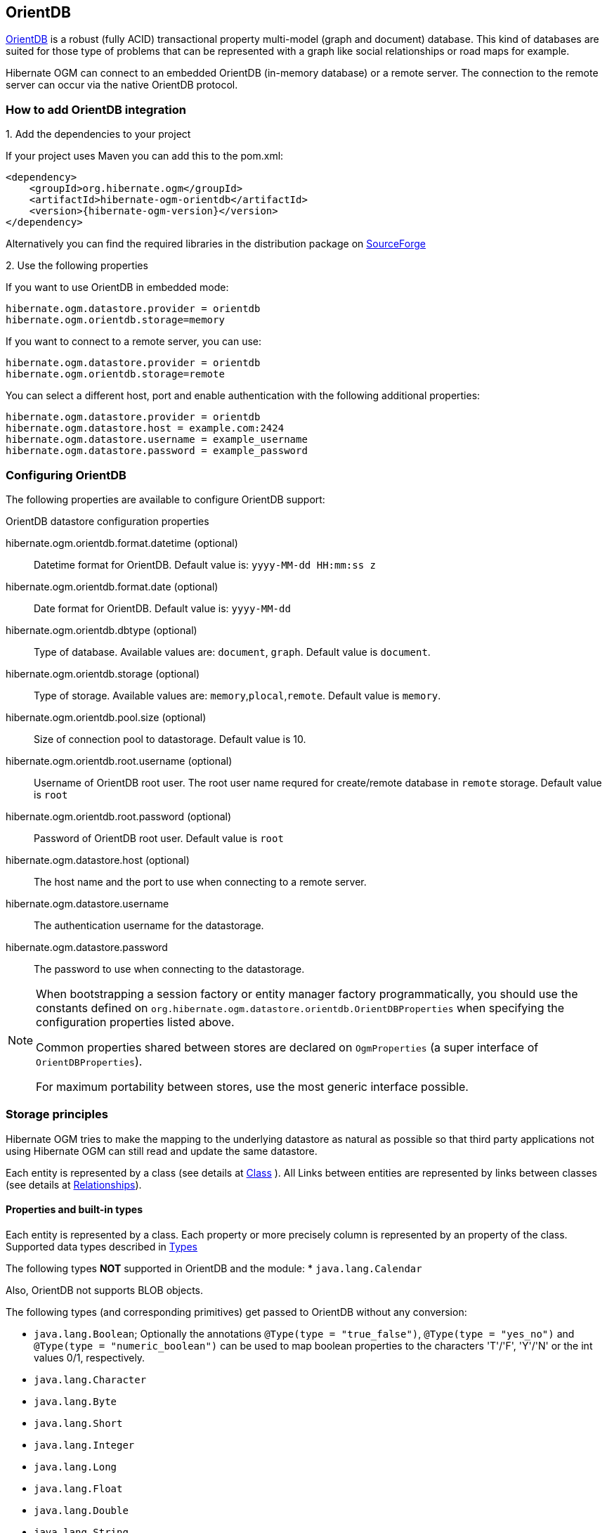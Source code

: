 [[ogm-orientdb]]

== OrientDB

http://www.orientdb.com[OrientDB] is a robust (fully ACID) transactional property multi-model (graph and document) database.
This kind of databases are suited for those type of problems that can be represented with a graph
like social relationships or road maps for example.

Hibernate OGM can connect to an embedded OrientDB (in-memory database) or a remote server.
The connection to the remote server can occur via the native OrientDB protocol.

=== How to add OrientDB integration

.1. Add the dependencies to your project

If your project uses Maven you can add this to the pom.xml:

[source, XML]
[subs="verbatim,attributes"]
----
<dependency>
    <groupId>org.hibernate.ogm</groupId>
    <artifactId>hibernate-ogm-orientdb</artifactId>
    <version>{hibernate-ogm-version}</version>
</dependency>
----

Alternatively you can find the required libraries in the distribution package on
https://downloads.sourceforge.net/project/hibernate/hibernate-ogm/{hibernate-ogm-version}/hibernate-ogm-{hibernate-ogm-version}-dist.zip[SourceForge]

.2. Use the following properties

If you want to use OrientDB in embedded mode:

====
[source, properties]
[subs="verbatim,attributes"]
----
hibernate.ogm.datastore.provider = orientdb
hibernate.ogm.orientdb.storage=memory
----
====

If you want to connect to a remote server, you can use:

====
[source, properties]
[subs="verbatim,attributes"]
----
hibernate.ogm.datastore.provider = orientdb
hibernate.ogm.orientdb.storage=remote
----
====

You can select a different host, port and enable authentication with the following additional properties:

====
[source, properties]
[subs="verbatim,attributes"]
----
hibernate.ogm.datastore.provider = orientdb
hibernate.ogm.datastore.host = example.com:2424
hibernate.ogm.datastore.username = example_username
hibernate.ogm.datastore.password = example_password
----
====

=== Configuring OrientDB

The following properties are available to configure OrientDB support:

.OrientDB datastore configuration properties
hibernate.ogm.orientdb.format.datetime (optional)::
Datetime format for OrientDB. Default value is: `yyyy-MM-dd HH:mm:ss z`
hibernate.ogm.orientdb.format.date (optional)::
Date format for OrientDB. Default value is: `yyyy-MM-dd`
hibernate.ogm.orientdb.dbtype (optional)::
Type of database. Available values are: `document`, `graph`. Default value is `document`.
hibernate.ogm.orientdb.storage (optional)::
Type of storage. Available values are: `memory`,`plocal`,`remote`. Default value is `memory`.
hibernate.ogm.orientdb.pool.size (optional)::
Size of connection pool to datastorage. Default value is 10.
hibernate.ogm.orientdb.root.username (optional)::
Username of OrientDB root user. The root user name requred for create/remote database in `remote` storage. Default value is `root`
hibernate.ogm.orientdb.root.password (optional)::
Password of OrientDB root user. Default value is `root`
hibernate.ogm.datastore.host (optional)::
The host name and the port to use when connecting to a remote server.
hibernate.ogm.datastore.username::
The authentication username for the datastorage.
hibernate.ogm.datastore.password::
The password to use when connecting to the datastorage.

[NOTE]
====
When bootstrapping a session factory or entity manager factory programmatically,
you should use the constants defined on `org.hibernate.ogm.datastore.orientdb.OrientDBProperties`
when specifying the configuration properties listed above.

Common properties shared between stores are declared on `OgmProperties`
(a super interface of `OrientDBProperties`).

For maximum portability between stores, use the most generic interface possible.
====

[[ogm-orientdb-storage-principles]]
=== Storage principles

Hibernate OGM tries to make the mapping to the underlying datastore as natural as possible
so that third party applications not using Hibernate OGM can still read
and update the same datastore.

Each entity is represented by a class (see details at link:http://orientdb.com/docs/2.2.x/Concepts.html#class[Class] ).
All Links between entities are represented by links between classes (see details at link:http://orientdb.com/docs/2.2.x/Concepts.html#relationships[Relationships]).

[[ogm-orientdb-built-in-types]]
==== Properties and built-in types

Each entity is represented by a class.
Each property or more precisely column is represented by an property of the class.
Supported data types described in link:http://orientdb.com/docs/2.2/Types.html[Types]

The following types *NOT* supported in OrientDB and the module:
* [classname]`java.lang.Calendar`

Also, OrientDB not supports BLOB objects.

The following types (and corresponding primitives) get passed to OrientDB without any conversion:

* [classname]`java.lang.Boolean`; Optionally the annotations `@Type(type = "true_false")`, `@Type(type = "yes_no")` and `@Type(type = "numeric_boolean")` can be used to map boolean properties to the characters 'T'/'F', 'Y'/'N' or the int values 0/1, respectively.
* [classname]`java.lang.Character`
* [classname]`java.lang.Byte`
* [classname]`java.lang.Short`
* [classname]`java.lang.Integer`
* [classname]`java.lang.Long`
* [classname]`java.lang.Float`
* [classname]`java.lang.Double`
* [classname]`java.lang.String`
* [classname]`java.math.BigDecimal`
* [classname]`java.util.Date`

The following types get converted into [classname]`java.lang.String`:

* [classname]`java.math.BigInteger`
* [classname]`java.util.UUID`
* [classname]`java.util.URL`

[NOTE]
====
Hibernate OGM doesn't store null values in OrientDB,
setting a value to null is the same as removing the corresponding entry
from OrientDB.

This can have consequences when it comes to queries on null value.
====

==== Entities

Entities are stored as OrientDB classes,
which means each entity property will be translated into a property of the class.
The name of the class mapping the entity is used as label.

You can use the name property of the [classname]`@Table` and [classname]`@Column` annotations
to rename the label and the class's properties.

===== Identifiers and unique constraints

[WARNING]
====
OrientDB does not support constraints on more than one property.
For this reason, Hibernate OGM will create a unique constraint ONLY when it spans
a single property and it will ignore the ones spanning multiple properties.

The lack of unique constraints on node properties might result in the creation of multiple
nodes with the same identifier.

For details see link:http://orientdb.com/docs/2.2/Schema.html#constraints[Constraints]
====

Hibernate OGM will create unique constraints for the identifier of entities and for the properties
annotated with:

* `@Id`
* `@NaturalId`
* `@Column( unique = true )`
* `@Table( uniqueConstraints = @UniqueConstraint(columnNames = { "column_name" } ) )`

[NOTE]
====
OrientDB not supports composite primary keys. In this way, annotation `@EmbeddedId` not supported.
====

Embedded identifiers are currently stored as dot separated properties.


===== Embedded objects and collections

Embedded entities stored as other OrientDB class. Link between embedded class and container is field with type `EMBEDDED`.

The type of the relationship that connects the entity node to the embedded node is
the attribute name representing the embedded in the java class.

.Embedded object
====
[source, JAVA]
----
@Entity
public class News {

    @EmbeddedId
    private NewsID newsId;

    @Embedded
    private NewsPaper paper;

    // getters, setters ...
}

@Embeddable
public class NewsID implements Serializable {

    private String title;
    private String author;

    // getters, setters ...
}

@Embeddable
public class NewsPaper {

    private String name;
    private String owner;

    // getters, setters ...
}
----

image::neo4j-@Embedded-example.png[align="center", depth="", scalefit="1"]
====

.@ElementCollection
====
[source, JAVA]
----
@Entity
public class GrandMother {

    @Id
    private String id;

    @ElementCollection
    private List<GrandChild> grandChildren = new ArrayList<GrandChild>();

    // getters, setters ...
}

@Embeddable
public class GrandChild {

    private String name;

    // getters, setters ...
}
----

image::neo4j-@ElementCollection-example.png[align="center", depth="", scalefit="1"]
====

Note that in the previous examples no property is added to the relationships;
in the following one, one property is added to keep track of the order of the elements in the list.

.@ElementCollection with @OrderColumn
====
[source, JAVA]
----
@Entity
public class GrandMother {

    @Id
    private String id;

    @ElementCollection
    @OrderColumn( name = "birth_order" )
    private List<GrandChild> grandChildren = new ArrayList<GrandChild>();

    // getters, setters ...
}

@Embeddable
public class GrandChild {

    private String name;

    // getters, setters ...
}
----

image::neo4j-@ElementCollection-@OrderColumn-example.png[align="center", depth="", scalefit="1"]
====

==== Associations

An association, bidirectional or unidirectional, is always mapped using one relationship,
beginning at the owning side of the association.
This is possible because in OrientDB relationships can be navigated in both directions.

The type of the relationships depends on the type of the association,
but in general it is the role of the association on the main side.
The only property stored on the relationship is going to be the index of the association when required,
for example when the association is annotated with `@OrderColumn` or when a `java.util.Map` is used.

In OrientDB classes are connected via relationship, this means that we don't need to create properties
which store foreign column keys. This means that annotation like `@JoinColumn` won't have any effect.

.Unidirectional one-to-one
====
[source, JAVA]
----
@Entity
public class Vehicule {

    @Id
    private String id;
    private String brand;

    // getters, setters ...
}


@Entity
public class Wheel {

    @Id
    private String id;
    private String company;
    private double diameter;

    @OneToOne
    private Vehicule vehicule;

    // getters, setters ...
}
----

image::neo4j-uni-one-to-one-example.png[align="center", depth="", scalefit="1"]
====

.Bidirectional one-to-one
====
[source, JAVA]
----
@Entity
public class Husband {

    @Id
    private String id;
    private String name;

    @OneToOne
    private Wife wife;

    // getters, setters ...
}

@Entity
public class Wife {

    @Id
    private String id;
    private String name;

    @OneToOne(mappedBy = "wife")
    private Husband husband;

    // getters, setters ...
}
----

image::neo4j-bi-one-to-one-example.png[align="center", depth="", scalefit="1"]
====

.Unidirectional one-to-many
====
[source, JAVA]
----
@Entity
public class Basket {

    @Id
    private String id;

    private String owner;

    @OneToMany
    private List<Product> products = new ArrayList<Product>();

    // getters, setters ...
}

@Entity
public class Product {

    @Id
    private String name;

    private String description;

    // getters, setters ...
}
----

image::neo4j-uni-one-to-many-example.png[align="center", depth="", scalefit="1"]
====

.Unidirectional one-to-many using maps with defaults
====
[source, JAVA]
----
@Entity
public class User {

    @Id
    private String id;

    @OneToMany
    private Map<String, Address> addresses = new HashMap<String, Address>();

    // getters, setters ...
}

@Entity
public class Address {

    @Id
    private String id;
    private String city;

    // getters, setters ...
}
----

image::neo4j-uni-one-to-many-with-map-example.png[align="center", depth="", scalefit="1"]
====

.Unidirectional one-to-many using maps with @MapKeyColumn
====
[source, JAVA]
----
@Entity
public class User {

    @Id
    private String id;

    @OneToMany
    @MapKeyColumn(name = "addressType")
    private Map<String, Address> addresses = new HashMap<String, Address>();

    // getters, setters ...
}

@Entity
public class Address {

    @Id
    private String id;
    private String city;

    // getters, setters ...
}
----

image::neo4j-uni-one-to-many-with-@MapKeyColumn-example.png[align="center", depth="", scalefit="1"]
====

.Unidirectional many-to-one
====
[source, JAVA]
----
@Entity
public class JavaUserGroup {

    @Id
    private String jug_id;
    private String name;

    // getters, setters ...
}

@Entity
public class Member {

    @Id
    private String id;
    private String name;

    @ManyToOne
    private JavaUserGroup memberOf;

    // getters, setters ...
}
----

image::neo4j-uni-many-to-one-example.png[align="center", depth="", scalefit="1"]
====

.Bidirectional many-to-one
====
[source, JAVA]
----
@Entity
public class SalesForce {

    @Id
    private String id;
    private String corporation;

    @OneToMany(mappedBy = "salesForce")
    private Set<SalesGuy> salesGuys = new HashSet<SalesGuy>();

    // getters, setters ...
}

@Entity
public class SalesGuy {
    private String id;
    private String name;

    @ManyToOne
    private SalesForce salesForce;

    // getters, setters ...
}
----

image::neo4j-bi-many-to-one-example.png[align="center", depth="", scalefit="1"]
====

.Unidirectional many-to-many
====
[source, JAVA]
----
@Entity
public class Student {

    @Id
    private String id;
    private String name;

    // getters, setters ...
}

@Entity
public class ClassRoom {

    @Id
    private long id;
    private String lesson;

    @ManyToMany
    private List<Student> students = new ArrayList<Student>();

    // getters, setters ...
}
----

image::neo4j-uni-many-to-many-example.png[align="center", depth="", scalefit="1"]
====

.Bidirectional many-to-many
====
[source, JAVA]
----
@Entity
public class AccountOwner {

    @Id
    private String id;

    private String SSN;

    @ManyToMany
    private Set<BankAccount> bankAccounts;

    // getters, setters ...
}

@Entity
public class BankAccount {

    @Id
    private String id;

    private String accountNumber;

    @ManyToMany( mappedBy = "bankAccounts" )
    private Set<AccountOwner> owners = new HashSet<AccountOwner>();

    // getters, setters ...
}
----

image::neo4j-bi-many-to-many-example.png[align="center", depth="", scalefit="1"]
====

==== Auto-generated Values

Hibernate OGM supports the table generation strategy as well as the sequence generation strategy with OrientDB.
It is generally recommended to work with the latter,
as it allows a slightly more efficient querying for the next sequence value.

Sequence-based generators are represented by nodes in the following form:

.GenerationType.SEQUENCE
====
[source, JAVA]
----
@Entity
public class Song {

    ...

    @Id
    @GeneratedValue( strategy = GenerationType.SEQUENCE, generator = "songSequenceGenerator" )
    @SequenceGenerator(
            name = "songSequenceGenerator",
            sequenceName = "song_sequence",
            initialValue = INITIAL_VALUE,
            allocationSize = 10)
    public Long getId() {
        return id;
    }

    ...
----

image::neo4j-sequence-example.png[align="center", depth="", scalefit="1"]
====

Each sequence generator node is labelled with `SEQUENCE`.
The sequence name can be specified via `@SequenceGenerator#sequenceName()`.
A unique constraint is applied to the property `sequence_name` in order to ensure uniqueness of sequences.

If required, you can set the initial value of a sequence and the increment size via
`@SequenceGenerator#initialValue()` and `@SequenceGenerator#allocationSize()`, respectively.
The options `@SequenceGenerator#catalog()` and `@SequenceGenerator#schema()` are not supported.

Table-based generators are represented by nodes in the following form:

.GenerationType.TABLE
====
[source, JAVA]
----
@Entity
public class Video {

    ...

    @Id
    @GeneratedValue( strategy = GenerationType.TABLE, generator = "video" )
    @TableGenerator(
         name = "video",
         table = "Sequences",
         pkColumnName = "key",
         pkColumnValue = "video",
         valueColumnName = "seed"
    )
    public Integer getId() {
        return id;
    }

    ...
----

image::neo4j-table-based-sequence-example.png[align="center", depth="", scalefit="1"]
====

Each table generator node is labelled with `TABLE_BASED_SEQUENCE`
and the table name as specified via `@TableGenerator#table()`.
The sequence name is to be given via `@TableGenerator#pkColumnValue()`.
The node properties holding the sequence name and value can be configured via
`@TableGenerator#pkColumnName()` and `@TableGenerator#valueColumnName()`, respectively.
A unique constraint is applied to the property `sequence_name` to avoid the same sequence name is used twice within the same "table".

If required, you can set the initial value of a sequence and the increment size via
`@TableGenerator#initialValue()` and `@TableGenerator#allocationSize()`, respectively.
The options `@TableGenerator#catalog()`, `@TableGenerator#schema()`, `@TableGenerator#uniqueConstraints()` and `@TableGenerator#indexes()`  are not supported.


[[ogm-orientdb-transactions]]
=== Transactions

In OrientDB, operations must be executed inside a transaction.
Make sure your interactions with Hibernate OGM are within a transaction when you target OrientDB.

.Example of starting and committing transactions
====
[source, JAVA]
----
Session session = factory.openSession();
Transaction tx = session.beginTransaction();

Account account = new Account();
account.setLogin( "myAccount" );
session.persist( account );

tx.commit();

...

tx = session.beginTransaction();
Account savedAccount =  (Account) session.get( Account.class, account.getId() );
tx.commit();
----
====

In the case of JTA, Hibernate OGM attaches the OrientDB internal transaction to the JTA
transaction lifecycle.
That way when the JTA transaction is committed or rollbacked (for example by an EJB CMT or
explicitly), the OrientDB transaction is also committed or rollbacked.
This makes for a nice integration in a Java EE container.

[CAUTION]
====
This is NOT a true JTA/XA integration but more a lifecycle alignment:
changes on more than one datasource won't be executed as a single atomic transaction.

In particular, if the JTA transaction involves multiple resources, OrientDB might commit
before a failure of another resource. In this case, Neo4j won't be able to rollback even
if the JTA transaction will.
====

[[ogm-orientdb-queries]]
=== Queries

You can express queries in a few different ways:

* (!)using JP-QL
* using the OrientDB's dialect of SQL

[NOTE]
====
Neo4J makes use of a Lucene version which
is not compatible with the most recent Hibernate Search version.
This unfortunately makes it impossible to use the latest Hibernate Search version
and Neo4J embedded in the same application.
====

While you can use JP-QL for simple queries, you might hit limitations.
The current recommended approach is to use native Cypher queries
if your query involves nested (list of) elements.

==== JP-QL queries

Hibernate OGM is a work in progress, so only a sub-set of JP-QL constructs is available
when using the JP-QL query support. This includes:

* simple comparisons using "<", "+<=+", "=", ">=" and ">"
* `IS NULL` and `IS NOT NULL`
* the boolean operators `AND`, `OR`, `NOT`
* `LIKE`, `IN` and `BETWEEN`
* `ORDER BY`
* inner `JOIN` on embedded collections
* projections of regular and embedded properties

Queries using these constructs will be transformed into equivalent http://docs.neo4j.org/chunked/stable/cypher-query-lang.html[Cypher queries].

[NOTE]
====
Let us know <<ogm-howtocontribute,by opening an issue or sending an email>>
what query you wish to execute.
Expanding our support in this area is high on our priority list.
====

[[ogm-orientdb-queries-native]]
==== SQL queries (native OrientDB dialect)

Hibernate OGM also supports link:http://orientdb.com/docs/2.2.x/SQL.html[OrientDB dialect for SQL].
You can execute native queries as shown in the following example:

.Using the JPA API
====
[source, JAVA]
----
@Entity
public class Poem {

    @Id
    private Long id;

    private String name;

    private String author;

   // getters, setters ...

}

...

javax.persistence.EntityManager em = ...

// a single result query
String query1 = "MATCH ( n:Poem { name:'Portia', author:'Oscar Wilde' } ) RETURN n";
Poem poem = (Poem) em.createNativeQuery( query1, Poem.class ).getSingleResult();

// query with order by
String query2 = "MATCH ( n:Poem { name:'Portia', author:'Oscar Wilde' } ) " +
                "RETURN n ORDER BY n.name";
List<Poem> poems = em.createNativeQuery( query2, Poem.class ).getResultList();

// query with projections
String query3 = MATCH ( n:Poem ) RETURN n.name, n.author ORDER BY n.name";
List<Object[]> poemNames = (List<Object[]>) em.createNativeQuery( query3 )
                               .getResultList();

----
====

The result of a query is a managed entity (or a list thereof) or a projection of attributes in form of an object array,
just like you would get from a JP-QL query.

.Using the Hibernate native API
====
[source, JAVA]
----
OgmSession session = ...

String query1 = "MATCH ( n:Poem { name:'Portia', author:'Oscar Wilde' } ) " +
                "RETURN n";
Poem poem = session.createNativeQuery( query1 )
                      .addEntity( "Poem", Poem.class )
                      .uniqueResult();

String query2 = "MATCH ( n:Poem { name:'Portia', author:'Oscar Wilde' } ) " +
                "RETURN n ORDER BY n.name";
List<Poem> poems = session.createNativeQuery( query2 )
                      .addEntity( "Poem", Poem.class )
                      .list();
----
====

Native queries can also be created using the `@NamedNativeQuery` annotation:

.Using @NamedNativeQuery
====
[source, JAVA]
----
@Entity
@NamedNativeQuery(
   name = "AthanasiaPoem",
   query = "SELECT FROM Poem where name='Athanasia' and author='Oscar Wilde'",
   resultClass = Poem.class )
public class Poem { ... }

...

// Using the EntityManager
Poem poem1 = (Poem) em.createNamedQuery( "AthanasiaPoem" )
                     .getSingleResult();

// Using the Session
Poem poem2 = (Poem) session.getNamedQuery( "AthanasiaPoem" )
                     .uniqueResult();
----
====

Hibernate OGM stores data in a natural way so you can still execute queries using your favorite tool,
the main drawback is that the results are going to be raw Neo4j elements and not managed entities.


[[ogm-orientdb-limitations]]
=== Known Limitations & Future improvements
limitations
